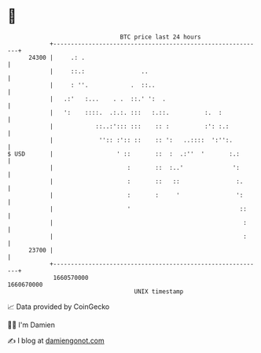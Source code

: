 * 👋

#+begin_example
                                   BTC price last 24 hours                    
               +------------------------------------------------------------+ 
         24300 |     .: .                                                   | 
               |     ::.:                ..                                 | 
               |     : ''.            .  ::..                               | 
               |   .:'   :...    . .  ::.' ':  .                            | 
               |   ':    ::::.  .:.:. :::   :.::.          :.  :            | 
               |            ::..:'::: :::    :: :          :': :.:          | 
               |             '':: :':: ::    :: ':   ..::::  ':'':.         | 
   $ USD       |                  ' ::       ::  :  .:''  '       :.:       | 
               |                     :       ::  :..'              ':       | 
               |                     :       ::   ::                :.      | 
               |                     :       :     '                ':      | 
               |                     '                               ::     | 
               |                                                      :     | 
               |                                                      :     | 
         23700 |                                                            | 
               +------------------------------------------------------------+ 
                1660570000                                        1660670000  
                                       UNIX timestamp                         
#+end_example
📈 Data provided by CoinGecko

🧑‍💻 I'm Damien

✍️ I blog at [[https://www.damiengonot.com][damiengonot.com]]
